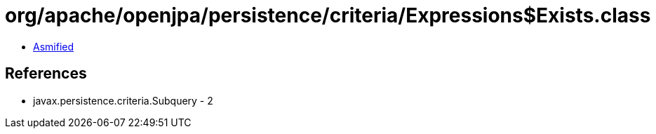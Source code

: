 = org/apache/openjpa/persistence/criteria/Expressions$Exists.class

 - link:Expressions$Exists-asmified.java[Asmified]

== References

 - javax.persistence.criteria.Subquery - 2
